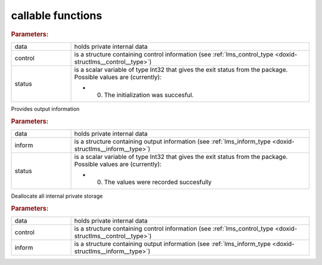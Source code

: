 .. _global:

callable functions
------------------

.. index:: pair: function; lms_initialize
.. _doxid-galahad__lms_8h_1a9abec0f0f82474e01c99ce43ab9252f5:

.. ref-code-block:: julia
	:class: doxyrest-title-code-block

        function lms_initialize(data, control, status)

.. rubric:: Parameters:

.. list-table::
	:widths: 20 80

	*
		- data

		- holds private internal data

	*
		- control

		- is a structure containing control information (see :ref:`lms_control_type <doxid-structlms__control__type>`)

	*
		- status

		-
		  is a scalar variable of type Int32 that gives the exit status from the package. Possible values are (currently):

		  * 0. The initialization was succesful.

.. index:: pair: function; lms_information
.. _doxid-galahad__lms_8h_1a0c692aa607e53b87fd8a1a8de116f5aa:

.. ref-code-block:: julia
	:class: doxyrest-title-code-block

        function lms_information(data, inform, status)

Provides output information

.. rubric:: Parameters:

.. list-table::
	:widths: 20 80

	*
		- data

		- holds private internal data

	*
		- inform

		- is a structure containing output information (see :ref:`lms_inform_type <doxid-structlms__inform__type>`)

	*
		- status

		-
		  is a scalar variable of type Int32 that gives the exit status from the package. Possible values are (currently):

		  * 0. The values were recorded succesfully

.. index:: pair: function; lms_terminate
.. _doxid-galahad__lms_8h_1a6c036818c80d8e54dcf4d0e7bb341e33:

.. ref-code-block:: julia
	:class: doxyrest-title-code-block

        function lms_terminate(data, control, inform)

Deallocate all internal private storage



.. rubric:: Parameters:

.. list-table::
	:widths: 20 80

	*
		- data

		- holds private internal data

	*
		- control

		- is a structure containing control information (see :ref:`lms_control_type <doxid-structlms__control__type>`)

	*
		- inform

		- is a structure containing output information (see :ref:`lms_inform_type <doxid-structlms__inform__type>`)
